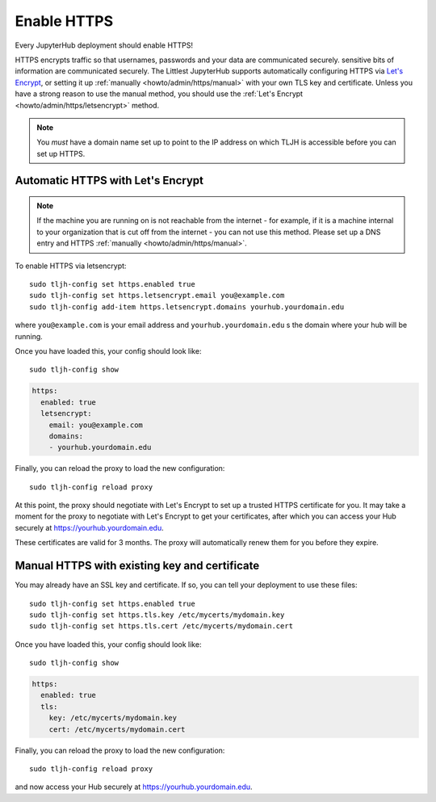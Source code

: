 .. _howto/admin/https:

============
Enable HTTPS
============

Every JupyterHub deployment should enable HTTPS!

HTTPS encrypts traffic so that usernames, passwords and your data are
communicated securely. sensitive bits of information are communicated
securely. The Littlest JupyterHub supports automatically configuring HTTPS
via `Let's Encrypt <https://letsencrypt.org>`_, or setting it up
:ref:`manually <howto/admin/https/manual>` with your own TLS key and
certificate. Unless you have a strong reason to use the manual method,
you should use the :ref:`Let's Encrypt <howto/admin/https/letsencrypt>`
method.

.. note::

   You *must* have a domain name set up to point to the IP address on
   which TLJH is accessible before you can set up HTTPS.

.. _howto/admin/https/letsencrypt:

Automatic HTTPS with Let's Encrypt
==================================

.. note::

   If the machine you are running on is not reachable from the internet -
   for example, if it is a machine internal to your organization that
   is cut off from the internet - you can not use this method. Please
   set up a DNS entry and HTTPS :ref:`manually <howto/admin/https/manual>`.

To enable HTTPS via letsencrypt::

    sudo tljh-config set https.enabled true
    sudo tljh-config set https.letsencrypt.email you@example.com
    sudo tljh-config add-item https.letsencrypt.domains yourhub.yourdomain.edu

where ``you@example.com`` is your email address and ``yourhub.yourdomain.edu``
s the domain where your hub will be running.

Once you have loaded this, your config should look like::

    sudo tljh-config show

.. sourcecode:: yaml

    https:
      enabled: true
      letsencrypt:
        email: you@example.com
        domains:
        - yourhub.yourdomain.edu

Finally, you can reload the proxy to load the new configuration::

    sudo tljh-config reload proxy

At this point, the proxy should negotiate with Let's Encrypt to set up a
trusted HTTPS certificate for you. It may take a moment for the proxy to
negotiate with Let's Encrypt to get your certificates, after which you can
access your Hub securely at https://yourhub.yourdomain.edu.

These certificates are valid for 3 months. The proxy will automatically
renew them for you before they expire.

.. _howto/admin/https/manual:

Manual HTTPS with existing key and certificate
==============================================

You may already have an SSL key and certificate.
If so, you can tell your deployment to use these files::

    sudo tljh-config set https.enabled true
    sudo tljh-config set https.tls.key /etc/mycerts/mydomain.key
    sudo tljh-config set https.tls.cert /etc/mycerts/mydomain.cert


Once you have loaded this, your config should look like::

    sudo tljh-config show


.. sourcecode:: yaml

    https:
      enabled: true
      tls:
        key: /etc/mycerts/mydomain.key
        cert: /etc/mycerts/mydomain.cert

Finally, you can reload the proxy to load the new configuration::

    sudo tljh-config reload proxy

and now access your Hub securely at https://yourhub.yourdomain.edu.
